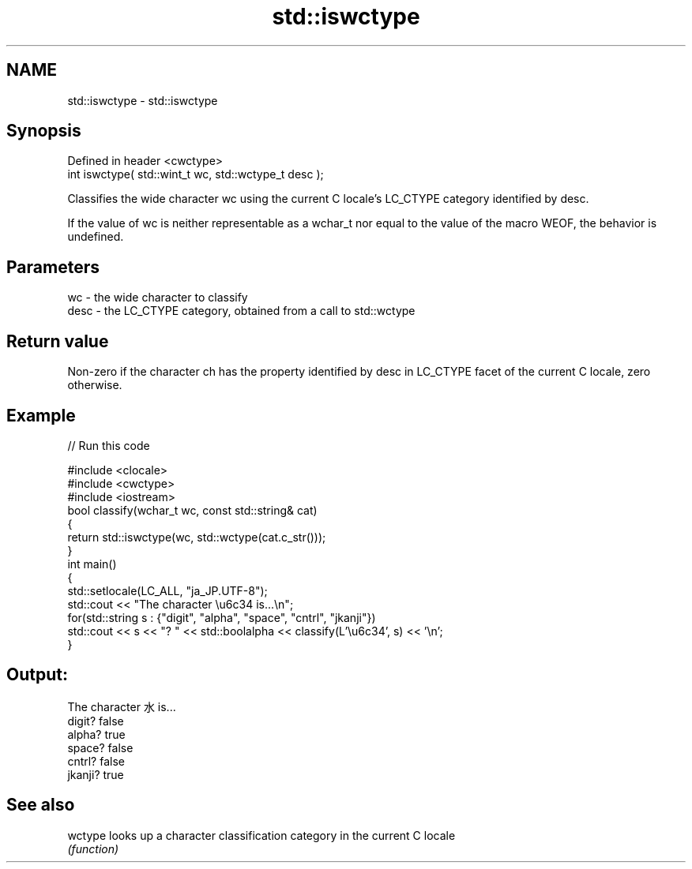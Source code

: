 .TH std::iswctype 3 "2020.03.24" "http://cppreference.com" "C++ Standard Libary"
.SH NAME
std::iswctype \- std::iswctype

.SH Synopsis
   Defined in header <cwctype>
   int iswctype( std::wint_t wc, std::wctype_t desc );

   Classifies the wide character wc using the current C locale's LC_CTYPE category identified by desc.

   If the value of wc is neither representable as a wchar_t nor equal to the value of the macro WEOF, the behavior is undefined.

.SH Parameters

   wc   - the wide character to classify
   desc - the LC_CTYPE category, obtained from a call to std::wctype

.SH Return value

   Non-zero if the character ch has the property identified by desc in LC_CTYPE facet of the current C locale, zero otherwise.

.SH Example

   
// Run this code

 #include <clocale>
 #include <cwctype>
 #include <iostream>
 bool classify(wchar_t wc, const std::string& cat)
 {
     return std::iswctype(wc, std::wctype(cat.c_str()));
 }
 int main()
 {
     std::setlocale(LC_ALL, "ja_JP.UTF-8");
     std::cout << "The character \\u6c34 is...\\n";
     for(std::string s : {"digit", "alpha", "space", "cntrl", "jkanji"})
         std::cout << s << "? " << std::boolalpha << classify(L'\\u6c34', s) << '\\n';
 }

.SH Output:

 The character 水 is...
 digit? false
 alpha? true
 space? false
 cntrl? false
 jkanji? true

.SH See also

   wctype looks up a character classification category in the current C locale
          \fI(function)\fP
